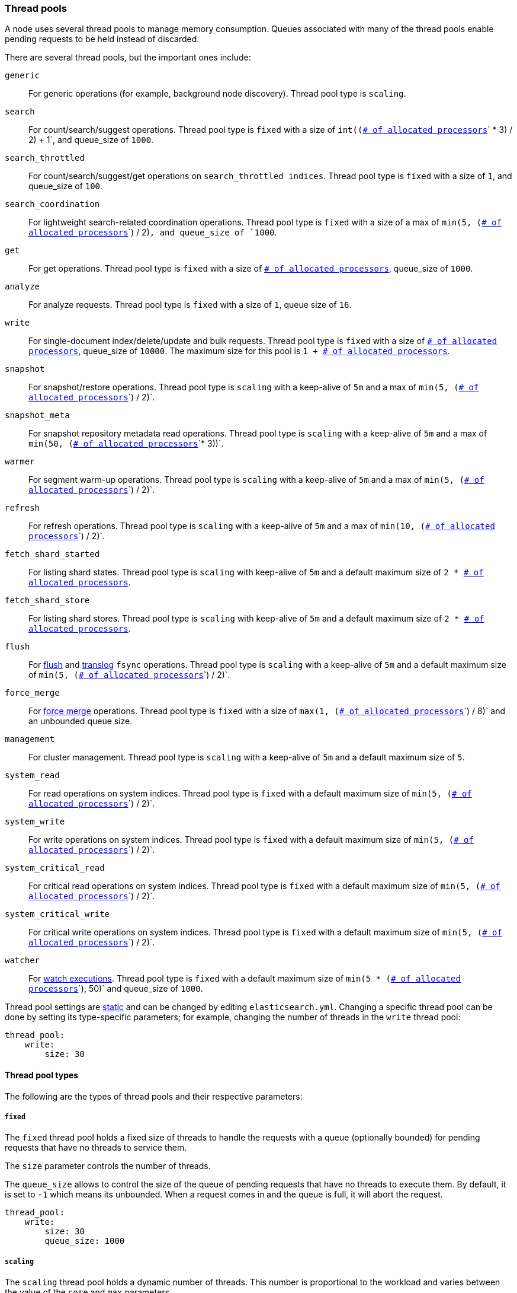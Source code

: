 [[modules-threadpool]]
=== Thread pools

A node uses several thread pools to manage memory consumption.
Queues associated with many of the thread pools enable pending requests
to be held instead of discarded.

There are several thread pools, but the important ones include:

`generic`::
    For generic operations (for example, background node discovery).
    Thread pool type is `scaling`.

[[search-threadpool]]
`search`::
    For count/search/suggest operations. Thread pool type is
    `fixed` with a size of `int((`<<node.processors,
    `# of allocated processors`>>`pass:[ * ]3) / 2) + 1`, and queue_size of `1000`.

[[search-throttled]]`search_throttled`::
    For count/search/suggest/get operations on `search_throttled indices`.
    Thread pool type is `fixed` with a size of `1`, and queue_size of `100`.

`search_coordination`::
    For lightweight search-related coordination operations. Thread pool type is
    `fixed` with a size of a max of `min(5, (`<<node.processors,
`# of allocated processors`>>`) / 2)`, and queue_size of `1000`.

`get`::
    For get operations. Thread pool type is `fixed`
    with a size of <<node.processors, `# of allocated processors`>>,
    queue_size of `1000`.

`analyze`::
    For analyze requests. Thread pool type is `fixed` with a size of `1`, queue
    size of `16`.

`write`::
    For single-document index/delete/update and bulk requests. Thread pool type
    is `fixed` with a size of <<node.processors, `# of allocated processors`>>,
    queue_size of `10000`. The maximum size for this pool is
    `pass:[1 + ]`<<node.processors, `# of allocated processors`>>.

`snapshot`::
    For snapshot/restore operations. Thread pool type is `scaling` with a
    keep-alive of `5m` and a max of `min(5, (`<<node.processors,
    `# of allocated processors`>>`) / 2)`.

`snapshot_meta`::
    For snapshot repository metadata read operations. Thread pool type is `scaling` with a
    keep-alive of `5m` and a max of `min(50, (`<<node.processors,
    `# of allocated processors`>>`* 3))`.

`warmer`::
    For segment warm-up operations. Thread pool type is `scaling` with a
    keep-alive of `5m` and a max of `min(5, (`<<node.processors,
    `# of allocated processors`>>`) / 2)`.

`refresh`::
    For refresh operations. Thread pool type is `scaling` with a
    keep-alive of `5m` and a max of `min(10, (`<<node.processors,
    `# of allocated processors`>>`) / 2)`.

`fetch_shard_started`::
    For listing shard states.
    Thread pool type is `scaling` with keep-alive of `5m` and a default maximum
    size of `pass:[2 * ]`<<node.processors, `# of allocated processors`>>.

`fetch_shard_store`::
    For listing shard stores.
    Thread pool type is `scaling` with keep-alive of `5m` and a default maximum
    size of `pass:[2 * ]`<<node.processors, `# of allocated processors`>>.

`flush`::
    For <<indices-flush,flush>> and <<index-modules-translog, translog>> `fsync`
    operations. Thread pool type is `scaling` with a keep-alive of `5m` and a
    default maximum size of `min(5, (`<<node.processors,
    `# of allocated processors`>>`) / 2)`.

`force_merge`::
    For <<indices-forcemerge,force merge>> operations.
    Thread pool type is `fixed` with a size of `max(1, (`<<node.processors,
`# of allocated processors`>>`) / 8)` and an unbounded queue size.

`management`::
    For cluster management.
    Thread pool type is `scaling` with a keep-alive of `5m` and a default
    maximum size of `5`.

`system_read`::
    For read operations on system indices.
    Thread pool type is `fixed` with a default maximum size of
    `min(5, (`<<node.processors, `# of allocated processors`>>`) / 2)`.

`system_write`::
    For write operations on system indices.
    Thread pool type is `fixed` with a default maximum size of
    `min(5, (`<<node.processors, `# of allocated processors`>>`) / 2)`.

`system_critical_read`::
    For critical read operations on system indices.
    Thread pool type is `fixed` with a default maximum size of
    `min(5, (`<<node.processors, `# of allocated processors`>>`) / 2)`.

`system_critical_write`::
    For critical write operations on system indices.
    Thread pool type is `fixed` with a default maximum size of
    `min(5, (`<<node.processors, `# of allocated processors`>>`) / 2)`.

`watcher`::
    For <<xpack-alerting,watch executions>>.
    Thread pool type is `fixed` with a default maximum size of
    `min(5 * (`<<node.processors, `# of allocated processors`>>`), 50)`
    and queue_size of `1000`.

Thread pool settings are <<static-cluster-setting,static>> and can be changed by
editing `elasticsearch.yml`. Changing a specific thread pool can be done by
setting its type-specific parameters; for example, changing the number of
threads in the `write` thread pool:

[source,yaml]
--------------------------------------------------
thread_pool:
    write:
        size: 30
--------------------------------------------------

[[thread-pool-types]]
==== Thread pool types

The following are the types of thread pools and their respective parameters:

[[fixed-thread-pool]]
===== `fixed`

The `fixed` thread pool holds a fixed size of threads to handle the
requests with a queue (optionally bounded) for pending requests that
have no threads to service them.

The `size` parameter controls the number of threads.

The `queue_size` allows to control the size of the queue of pending
requests that have no threads to execute them. By default, it is set to
`-1` which means its unbounded. When a request comes in and the queue is
full, it will abort the request.

[source,yaml]
--------------------------------------------------
thread_pool:
    write:
        size: 30
        queue_size: 1000
--------------------------------------------------

[[scaling-thread-pool]]
===== `scaling`

The `scaling` thread pool holds a dynamic number of threads. This
number is proportional to the workload and varies between the value of
the `core` and `max` parameters.

The `keep_alive` parameter determines how long a thread should be kept
around in the thread pool without it doing any work.

[source,yaml]
--------------------------------------------------
thread_pool:
    warmer:
        core: 1
        max: 8
        keep_alive: 2m
--------------------------------------------------

[[node.processors]]
==== Allocated processors setting

The number of processors is automatically detected, and the thread pool settings
are automatically set based on it. In some cases it can be useful to override
the number of detected processors. This can be done by explicitly setting the
`node.processors` setting. This setting is  bounded by the number of available
processors and accepts floating point numbers, which can be useful in environments
where the Elasticsearch nodes are configured to run with CPU limits, such as cpu
shares or quota under `Cgroups`. 

[source,yaml]
--------------------------------------------------
node.processors: 2
--------------------------------------------------

There are a few use-cases for explicitly overriding the `node.processors`
setting:

. If you are running multiple instances of {es} on the same host but want
{es} to size its thread pools as if it only has a fraction of the CPU, you
should override the `node.processors` setting to the desired fraction, for
example, if you're running two instances of {es} on a 16-core machine, set
`node.processors` to 8. Note that this is an expert-level use case and there's
a lot more involved than just setting the `node.processors` setting as there are
other considerations like changing the number of garbage collector threads,
pinning processes to cores, and so on.
. Sometimes the number of processors is wrongly detected and in such cases
explicitly setting the `node.processors` setting will workaround such issues.

In order to check the number of processors detected, use the nodes info
API with the `os` flag.
